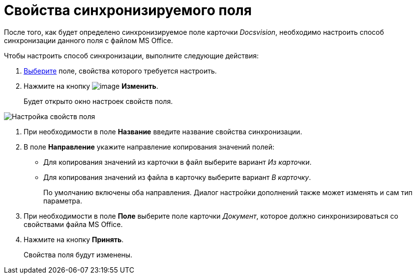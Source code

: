 = Свойства синхронизируемого поля

После того, как будет определено синхронизируемое поле карточки _Docsvision_, необходимо настроить способ синхронизации данного поля с файлом MS Office.

Чтобы настроить способ синхронизации, выполните следующие действия:

. xref:cSub_Document_SynchField_add.adoc[Выберите] поле, свойства которого требуется настроить.
. Нажмите на кнопку image:buttons/cSub_Change.png[image] *Изменить*.
+
Будет открыто окно настроек свойств поля.

image::cSub_PropertySettings.png[Настройка свойств поля]
. При необходимости в поле *Название* введите название свойства синхронизации.
. В поле *Направление* укажите направление копирования значений полей:
* Для копирования значений из карточки в файл выберите вариант _Из карточки_.
* Для копирования значений из файла в карточку выберите вариант _В карточку_.
+
По умолчанию включены оба направления. Диалог настройки дополнений также может изменять и сам тип параметра.
. При необходимости в поле *Поле* выберите поле карточки _Документ_, которое должно синхронизироваться со свойствами файла MS Office.
. Нажмите на кнопку *Принять*.
+
Свойства поля будут изменены.
